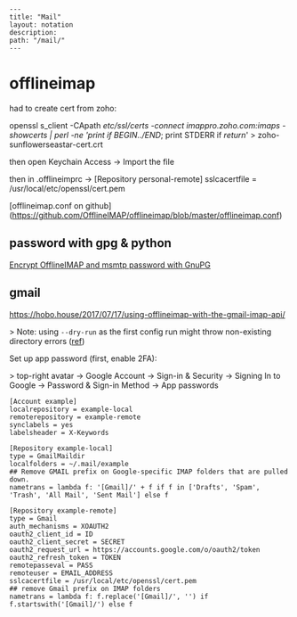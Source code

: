 #+OPTIONS: toc:nil -:nil H:6 ^:nil
#+EXCLUDE_TAGS: noexport
#+BEGIN_EXAMPLE
---
title: "Mail"
layout: notation
description:
path: "/mail/"
---
#+END_EXAMPLE

* offlineimap

had to create cert from zoho:

openssl s_client -CApath /etc/ssl/certs -connect imappro.zoho.com:imaps -showcerts | perl -ne 'print if /BEGIN/../END/; print STDERR if /return/' > zoho-sunflowerseastar-cert.crt

then open Keychain Access -> Import the file

then in .offlineimprc -> [Repository personal-remote]
sslcacertfile = /usr/local/etc/openssl/cert.pem

[offlineimap.conf on github](https://github.com/OfflineIMAP/offlineimap/blob/master/offlineimap.conf)

** password with gpg & python

[[https://f-koehler.github.io/posts/2015-03-17-offlineimap-msmtp-gnupg.html][Encrypt OfflineIMAP and msmtp password with GnuPG]]

** gmail

https://hobo.house/2017/07/17/using-offlineimap-with-the-gmail-imap-api/

> Note: using ~--dry-run~ as the first config run might throw non-existing directory errors ([[https://github.com/OfflineIMAP/offlineimap/issues/52][ref]])

Set up app password (first, enable 2FA):

> top-right avatar -> Google Account -> Sign-in & Security -> Signing In to Google -> Password & Sign-in Method -> App passwords

#+BEGIN_SRC example
[Account example]
localrepository = example-local
remoterepository = example-remote
synclabels = yes
labelsheader = X-Keywords

[Repository example-local]
type = GmailMaildir
localfolders = ~/.mail/example
## Remove GMAIL prefix on Google-specific IMAP folders that are pulled down.
nametrans = lambda f: '[Gmail]/' + f if f in ['Drafts', 'Spam', 'Trash', 'All Mail', 'Sent Mail'] else f

[Repository example-remote]
type = Gmail
auth_mechanisms = XOAUTH2
oauth2_client_id = ID
oauth2_client_secret = SECRET
oauth2_request_url = https://accounts.google.com/o/oauth2/token
oauth2_refresh_token = TOKEN
remotepasseval = PASS
remoteuser = EMAIL_ADDRESS
sslcacertfile = /usr/local/etc/openssl/cert.pem
## remove Gmail prefix on IMAP folders
nametrans = lambda f: f.replace('[Gmail]/', '') if f.startswith('[Gmail]/') else f
#+END_SRC
